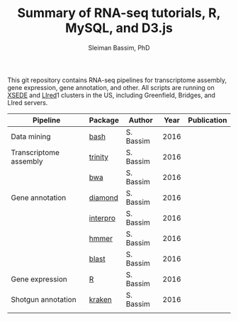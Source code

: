 #+TITLE: Summary of RNA-seq tutorials, R, MySQL, and D3.js
#+AUTHOR: Sleiman Bassim, PhD
#+EMAIL: slei.bass@gmail.com

#+STARTUP: content
#+STARTUP: hidestars
#+OPTIONS: toc:5 H:5 num:3
#+LANGUAGE: english
#+LaTeX_HEADER: \usepackage[ttscale=.875]{libertine}
#+LATEX_HEADER: \usepackage[T1]{fontenc}
#+LaTeX_HEADER: \sectionfont{\normalfont\scshape}
#+LaTeX_HEADER: \subsectionfont{\normalfont\itshape}
#+LATEX_HEADER: \usepackage[innermargin=1.5cm,outermargin=1.25cm,vmargin=3cm]{geometry}
#+LATEX_HEADER: \linespread{1}
#+LATEX_HEADER: \setlength{\itemsep}{-30pt}
#+LATEX_HEADER: \setlength{\parskip}{0pt}
#+LATEX_HEADER: \setlength{\parsep}{-5pt}
#+LATEX_HEADER: \usepackage[hyperref]{xcolor}
#+LATEX_HEADER: \usepackage[colorlinks=true,urlcolor=SteelBlue4,linkcolor=Firebrick4]{hyperref}
#+EXPORT_SELECT_TAGS: export
#+EXPORT_EXCLUDE_TAGS: noexport

This git repository contains RNA-seq pipelines for transcriptome assembly, gene expression, gene annotation, and other. All scripts are running on [[https://www.xsede.org/][XSEDE]] and [[http://www.iacs.stonybrook.edu/resources/handy-accounts#overlay-context=resources/accounts][LIred]]1 clusters in the US, including Greenfield, Bridges, and LIred servers.

| Pipeline               | Package  | Author    | Year | Publication |
|------------------------+----------+-----------+------+-------------|
| Data mining            | [[https://github.com/neocruiser/shell/blob/master/automated_analyses.sh][bash]]     | S. Bassim | 2016 |             |
| Transcriptome assembly | [[https://github.com/neocruiser/shell/blob/master/trinity-bridges.slurm][trinity]]  | S. Bassim | 2016 |             |
|                        | [[https://github.com/neocruiser/shell/blob/master/genome_guided_assemblies.pbs][bwa]]      | S. Bassim | 2016 |             |
| Gene annotation        | [[https://github.com/neocruiser/shell/blob/master/diamond-bridges.slurm][diamond]]  | S. Bassim | 2016 |             |
|                        | [[https://github.com/neocruiser/shell/blob/master/interproscan-bridges.slurm][interpro]] | S. Bassim | 2016 |             |
|                        | [[https://github.com/neocruiser/shell/blob/master/hmmscan-iacs.pbs][hmmer]]    | S. Bassim | 2016 |             |
|                        | [[https://github.com/neocruiser/shell/blob/master/blast-iacs.split.pbs][blast]]    | S. Bassim | 2016 |             |
| Gene expression        | [[https://github.com/neocruiser/shell/blob/master/degs-bridges.slurm][R]]        | S. Bassim | 2016 |             |
| Shotgun annotation     | [[https://github.com/neocruiser/shell/blob/master/kraken.db-bridges.slurm][kraken]]   | S. Bassim | 2016 |             |
|                        |          |           |      |             |



